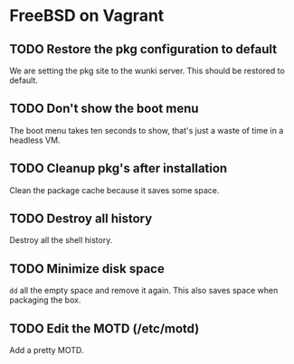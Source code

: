* FreeBSD on Vagrant
** TODO Restore the pkg configuration to default
We are setting the pkg site to the wunki server. This should be restored to
default.
** TODO Don't show the boot menu
The boot menu takes ten seconds to show, that's just a waste of time in a
headless VM.
** TODO Cleanup pkg's after installation
Clean the package cache because it saves some space.
** TODO Destroy all history
Destroy all the shell history.
** TODO Minimize disk space
=dd= all the empty space and remove it again. This also saves space when
packaging the box.
** TODO Edit the MOTD (/etc/motd)
Add a pretty MOTD.
